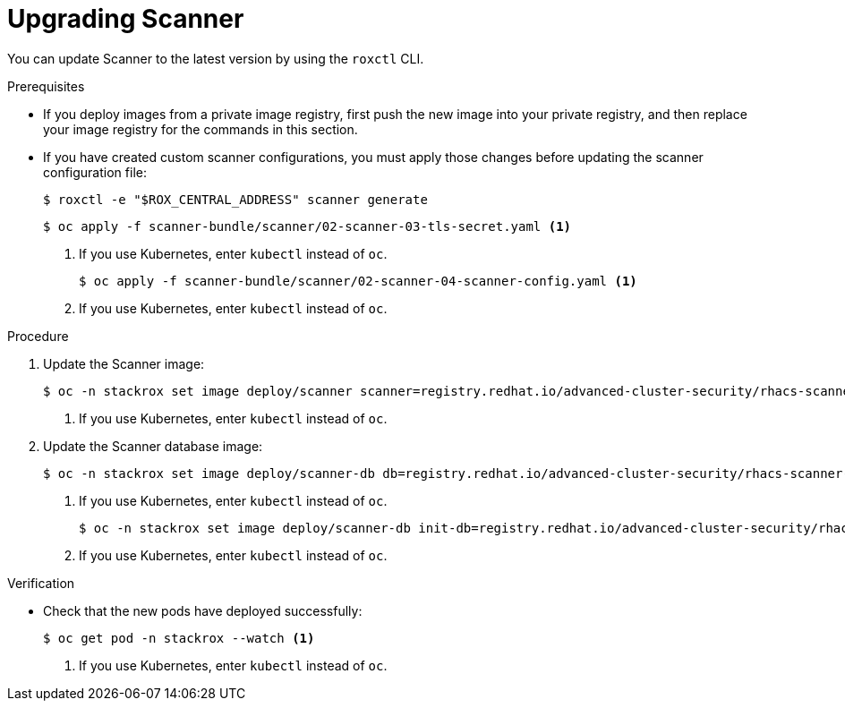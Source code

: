 // Module included in the following assemblies:
//
// * upgrade/upgrade-from-44.adoc
:_module-type: PROCEDURE
[id="upgrade-scanner_{context}"]
= Upgrading Scanner

You can update Scanner to the latest version by using the `roxctl` CLI.

.Prerequisites

* If you deploy images from a private image registry, first push the new image into your private registry, and then replace your image registry for the commands in this section.
* If you have created custom scanner configurations, you must apply those changes before updating the scanner configuration file:
+
[source,terminal]
----
$ roxctl -e "$ROX_CENTRAL_ADDRESS" scanner generate
----
+
[source,terminal]
----
$ oc apply -f scanner-bundle/scanner/02-scanner-03-tls-secret.yaml <1>
----
<1> If you use Kubernetes, enter `kubectl` instead of `oc`.
+
[source,terminal]
----
$ oc apply -f scanner-bundle/scanner/02-scanner-04-scanner-config.yaml <1>
----
<1> If you use Kubernetes, enter `kubectl` instead of `oc`.

.Procedure

. Update the Scanner image:
+
[source,terminal,subs=attributes+]
----
$ oc -n stackrox set image deploy/scanner scanner=registry.redhat.io/advanced-cluster-security/rhacs-scanner-rhel8:{rhacs-version} <1>
----
<1> If you use Kubernetes, enter `kubectl` instead of `oc`.
. Update the Scanner database image:
+
[source,terminal,subs=attributes+]
----
$ oc -n stackrox set image deploy/scanner-db db=registry.redhat.io/advanced-cluster-security/rhacs-scanner-db-rhel8:{rhacs-version} <1>
----
<1> If you use Kubernetes, enter `kubectl` instead of `oc`.
+
[source,terminal,subs=attributes+]
----
$ oc -n stackrox set image deploy/scanner-db init-db=registry.redhat.io/advanced-cluster-security/rhacs-scanner-db-rhel8:{rhacs-version} <1>
----
<1> If you use Kubernetes, enter `kubectl` instead of `oc`.

.Verification

* Check that the new pods have deployed successfully:
+
[source,terminal]
----
$ oc get pod -n stackrox --watch <1>
----
<1> If you use Kubernetes, enter `kubectl` instead of `oc`.
